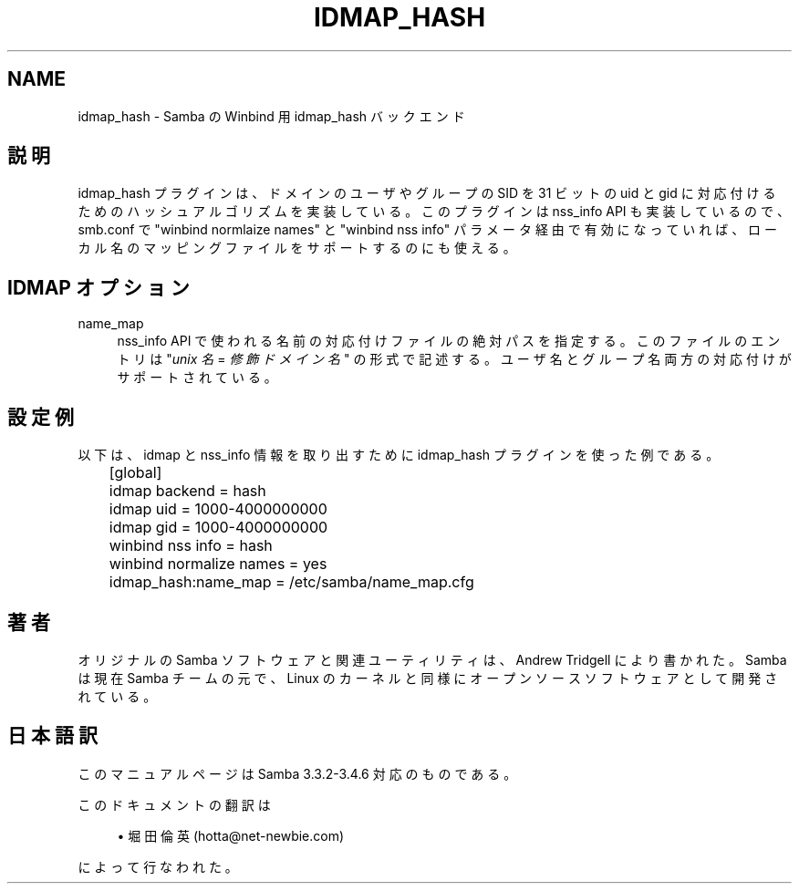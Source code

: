'\" t
.\"     Title: idmap_hash
.\"    Author: [FIXME: author] [see http://docbook.sf.net/el/author]
.\" Generator: DocBook XSL Stylesheets v1.75.2 <http://docbook.sf.net/>
.\"      Date: 02/25/2010
.\"    Manual: システム管理ツール
.\"    Source: Samba 3.4
.\"  Language: English
.\"
.TH "IDMAP_HASH" "8" "02/25/2010" "Samba 3\&.4" "システム管理ツール"
.\" -----------------------------------------------------------------
.\" * set default formatting
.\" -----------------------------------------------------------------
.\" disable hyphenation
.nh
.\" disable justification (adjust text to left margin only)
.ad l
.\" -----------------------------------------------------------------
.\" * MAIN CONTENT STARTS HERE *
.\" -----------------------------------------------------------------
.SH "NAME"
idmap_hash \- Samba の Winbind 用 idmap_hash バックエンド
.SH "説明"
.PP
idmap_hash プラグインは、ドメインのユーザやグループの SID を 31 ビットの uid と gid に対応付けるためのハッシュアルゴリズムを 実装している。このプラグインは nss_info API も実装しているので、 smb\&.conf で "winbind normlaize names" と "winbind nss info" パラメータ経由で有効になっていれば、 ローカル名のマッピングファイルをサポートするのにも使える。
.SH "IDMAP オプション"
.PP
name_map
.RS 4
nss_info API で使われる名前の対応付けファイルの絶対パスを 指定する。このファイルのエントリは "\fIunix 名\fR
=
\fI修飾ドメイン名\fR" の 形式で記述する。ユーザ名とグループ名両方の対応付けがサポート されている。
.RE
.SH "設定例"
.PP
以下は、idmap と nss_info 情報を取り出すために idmap_hash プラグインを使った例である。
.sp
.if n \{\
.RS 4
.\}
.nf
	[global]
	idmap backend = hash
	idmap uid = 1000\-4000000000
	idmap gid = 1000\-4000000000

	winbind nss info = hash
	winbind normalize names = yes
	idmap_hash:name_map = /etc/samba/name_map\&.cfg
	
.fi
.if n \{\
.RE
.\}
.SH "著者"
.PP
オリジナルの Samba ソフトウェアと関連ユーティリティは、Andrew Tridgell により書かれた。Samba は現在 Samba チームの元で、Linux のカーネルと 同様にオープンソースソフトウェアとして開発されている。
.SH "日本語訳"
.PP
このマニュアルページは Samba 3\&.3\&.2\-3\&.4\&.6 対応のものである。
.PP
このドキュメントの翻訳は
.sp
.RS 4
.ie n \{\
\h'-04'\(bu\h'+03'\c
.\}
.el \{\
.sp -1
.IP \(bu 2.3
.\}
堀田 倫英(hotta@net\-newbie\&.com)
.sp
.RE
によって行なわれた。

